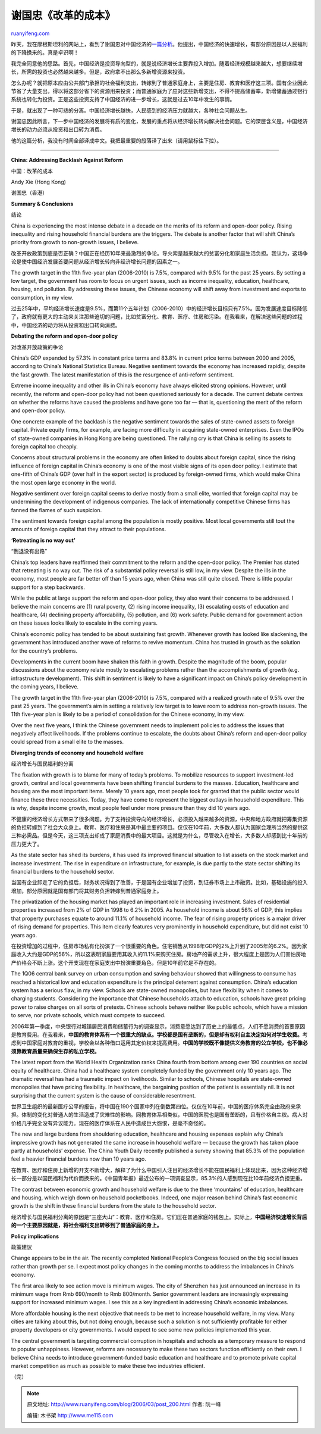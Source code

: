 .. _200603_post_200:

谢国忠《改革的成本》
=======================================

`ruanyifeng.com <http://www.ruanyifeng.com/blog/2006/03/post_200.html>`__

昨天，我在摩根斯坦利的网站上，看到了谢国忠对中国经济的\ `一篇分析 <http://www.morganstanley.com/GEFdata/digests/20060321-tue.html>`__\ 。他提出，中国经济的快速增长，有部分原因是以人民福利的下降换来的。真是卓识啊！

我完全同意他的思路。首先，中国经济是投资导向型的，就是说经济增长主要靠投入增加。随着经济规模越来越大，想要继续增长，所需的投资也必然越来越多。但是，政府拿不出那么多新增资源来投资。

怎么办呢？就把原本应由公共部门承担的社会福利支出，转嫁到了普通家庭身上，主要是住房、教育和医疗这三项。国有企业因此节省了大量支出，得以将这部分省下的资源用来投资；而普通家庭为了应对这些新增支出，不得不提高储蓄率，新增储蓄通过银行系统也转化为投资。正是这些投资支持了中国经济的进一步增长，这就是过去10年中发生的事情。

于是，就出现了一种可悲的分离。中国经济增长越快，人民感到的经济压力就越大，各种社会问题丛生。

谢国忠因此断言，下一步中国经济的发展将有质的变化，发展的重点将从经济增长转向解决社会问题。它的深层含义是，中国经济增长的动力必须从投资和出口转为消费。

他的这篇分析，我没有时间全部译成中文。我把最重要的段落译了出来（请用鼠标往下拉）。


======================

**China: Addressing Backlash Against Reform**

中国：改革的成本

Andy Xie (Hong Kong)

谢国忠（香港）

**Summary & Conclusions**

结论

China is experiencing the most intense debate in a decade on the merits
of its reform and open-door policy. Rising inequality and rising
household financial burdens are the triggers. The debate is another
factor that will shift China’s priority from growth to non-growth
issues, I believe.

改革开放政策到底是否正确？中国正在经历10年来最激烈的争论。导火索是越来越大的贫富分化和家庭生活负担。我认为，这场争论是使中国经济发展首要问题从经济增长转向非经济增长问题的因素之一。

The growth target in the 11th five-year plan (2006-2010) is 7.5%,
compared with 9.5% for the past 25 years. By setting a low target, the
government has room to focus on urgent issues, such as income
inequality, education, healthcare, housing, and pollution. By addressing
these issues, the Chinese economy will shift away from investment and
exports to consumption, in my view.

过去25年中，平均经济增长速度是9.5%，而第11个五年计划（2006-2010）中的经济增长目标只有7.5%。因为发展速度目标降低了，政府就有更大的主动来关注那些迫切的问题，比如贫富分化、教育、医疗、住房和污染。在我看来，在解决这些问题的过程中，中国经济的动力将从投资和出口转向消费。

**Debating the reform and open-door policy**

对改革开放政策的争论

China’s GDP expanded by 57.3% in constant price terms and 83.8% in
current price terms between 2000 and 2005, according to China’s National
Statistics Bureau. Negative sentiment towards the economy has increased
rapidly, despite the fast growth. The latest manifestation of this is
the resurgence of anti-reform sentiment.

Extreme income inequality and other ills in China’s economy have always
elicited strong opinions. However, until recently, the reform and
open-door policy had not been questioned seriously for a decade. The
current debate centres on whether the reforms have caused the problems
and have gone too far — that is, questioning the merit of the reform and
open-door policy.

One concrete example of the backlash is the negative sentiment towards
the sales of state-owned assets to foreign capital. Private equity
firms, for example, are facing more difficulty in acquiring state-owned
enterprises. Even the IPOs of state-owned companies in Hong Kong are
being questioned. The rallying cry is that China is selling its assets
to foreign capital too cheaply.

Concerns about structural problems in the economy are often linked to
doubts about foreign capital, since the rising influence of foreign
capital in China’s economy is one of the most visible signs of its open
door policy. I estimate that one-fifth of China’s GDP (over half in the
export sector) is produced by foreign-owned firms, which would make
China the most open large economy in the world.

Negative sentiment over foreign capital seems to derive mostly from a
small elite, worried that foreign capital may be undermining the
development of indigenous companies. The lack of internationally
competitive Chinese firms has fanned the flames of such suspicion.

The sentiment towards foreign capital among the population is mostly
positive. Most local governments still tout the amounts of foreign
capital that they attract to their populations.

**‘Retreating is no way out’**

“倒退没有出路”

China’s top leaders have reaffirmed their commitment to the reform and
the open-door policy. The Premier has stated that retreating is no way
out. The risk of a substantial policy reversal is still low, in my view.
Despite the ills in the economy, most people are far better off than 15
years ago, when China was still quite closed. There is little popular
support for a step backwards.

While the public at large support the reform and open-door policy, they
also want their concerns to be addressed. I believe the main concerns
are (1) rural poverty, (2) rising income inequality, (3) escalating
costs of education and healthcare, (4) declining property affordability,
(5) pollution, and (6) work safety. Public demand for government action
on these issues looks likely to escalate in the coming years.

China’s economic policy has tended to be about sustaining fast growth.
Whenever growth has looked like slackening, the government has
introduced another wave of reforms to revive momentum. China has trusted
in growth as the solution for the country’s problems.

Developments in the current boom have shaken this faith in growth.
Despite the magnitude of the boom, popular discussions about the economy
relate mostly to escalating problems rather than the accomplishments of
growth (e.g. infrastructure development). This shift in sentiment is
likely to have a significant impact on China’s policy development in the
coming years, I believe.

The growth target in the 11th five-year plan (2006-2010) is 7.5%,
compared with a realized growth rate of 9.5% over the past 25 years. The
government’s aim in setting a relatively low target is to leave room to
address non-growth issues. The 11th five-year plan is likely to be a
period of consolidation for the Chinese economy, in my view.

Over the next five years, I think the Chinese government needs to
implement policies to address the issues that negatively affect
livelihoods. If the problems continue to escalate, the doubts about
China’s reform and open-door policy could spread from a small elite to
the masses.

**Diverging trends of economy and household welfare**

经济增长与国民福利的分离

The fixation with growth is to blame for many of today’s problems. To
mobilize resources to support investment-led growth, central and local
governments have been shifting financial burdens to the masses.
Education, healthcare and housing are the most important items. Merely
10 years ago, most people took for granted that the public sector would
finance these three necessities. Today, they have come to represent the
biggest outlays in household expenditure. This is why, despite income
growth, most people feel under more pressure than they did 10 years ago.

不健康的经济增长方式带来了很多问题。为了支持投资导向的经济增长，必须投入越来越多的资源，中央和地方政府就把筹集资源的负担转嫁到了社会大众身上。教育、医疗和住房是其中最主要的项目。仅仅在10年前，大多数人都认为国家会理所当然的提供这三种必需品。但是今天，这三项支出却成了家庭消费中的最大项目。这就是为什么，尽管收入在增长，大多数人却感到比十年前的压力更大了。

As the state sector has shed its burdens, it has used its improved
financial situation to list assets on the stock market and increase
investment. The rise in expenditure on infrastructure, for example, is
due partly to the state sector shifting its financial burdens to the
household sector.

当国有企业卸走了它的负担后，财务状况得到了改善，于是国有企业增加了投资，到证券市场上上市融资。比如，基础设施的投入增加，部分原因就是国有部门将其财务负担转嫁到普通家庭身上。

The privatization of the housing market has played an important role in
increasing investment. Sales of residential properties increased from 2%
of GDP in 1998 to 6.2% in 2005. As household income is about 56% of GDP,
this implies that property purchases equate to around 11.1% of household
income. The fear of rising property prices is a major driver of rising
demand for properties. This item clearly features very prominently in
household expenditure, but did not exist 10 years ago.

在投资增加的过程中，住房市场私有化扮演了一个很重要的角色。住宅销售从1998年GDP的2%上升到了2005年的6.2%。因为家庭收入大约是GDP的56%，所以这表明家庭要用其收入的11.1%来购买住房。房地产的需求上升，很大程度上是因为人们害怕房地产价格会不断上涨。这个开支现在在家庭支出中扮演重要角色，但是10年前它是不存在的。

The 1Q06 central bank survey on urban consumption and saving behaviour
showed that willingness to consume has reached a historical low and
education expenditure is the principal deterrent against consumption.
China’s education system has a serious flaw, in my view. Schools are
state-owned monopolies, but have flexibility when it comes to charging
students. Considering the importance that Chinese households attach to
education, schools have great pricing power to raise charges on all
sorts of pretexts. Chinese schools behave neither like public schools,
which have a mission to serve, nor private schools, which must compete
to succeed.

2006年第一季度，中央银行对城镇居民消费和储蓄行为的调查显示，消费意愿达到了历史上的最低点，人们不愿消费的首要原因是教育费用。在我看来，\ **中国的教育体系有一个很重大的缺点。学校都是国有垄断的，但是却有权利自主决定如何对学生收费。**\ 考虑到中国家庭对教育的重视，学校会以各种借口运用其定价权来提高费用。\ **中国的学校既不像提供义务教育的公立学校，也不像必须靠教育质量来确保生存的私立学校。**

The latest report from the World Health Organization ranks China fourth
from bottom among over 190 countries on social equity of healthcare.
China had a healthcare system completely funded by the government only
10 years ago. The dramatic reversal has had a traumatic impact on
livelihoods. Similar to schools, Chinese hospitals are state-owned
monopolies that have pricing flexibility. In healthcare, the bargaining
position of the patient is essentially nil. It is not surprising that
the current system is the cause of considerable resentment.

世界卫生组织的最新医疗公平的报告，将中国在190个国家中列在倒数第四位。仅仅在10年前，中国的医疗体系完全由政府来承担。体制的变化对普通人的生活造成了灾难性的影响。同教育体系相类似，中国的医院也是国有垄断的，且有价格自主权。病人对价格几乎完全没有异议能力。现在的医疗体系在人民中造成巨大怨恨，是毫不奇怪的。

The new and large burdens from shouldering education, healthcare and
housing expenses explain why China’s impressive growth has not generated
the same increase in household welfare — because the growth has taken
place partly at households’ expense. The China Youth Daily recently
published a survey showing that 85.3% of the population feel a heavier
financial burdens now than 10 years ago.

在教育、医疗和住房上新增的开支不断增大，解释了为什么中国引人注目的经济增长不能在国民福利上体现出来，因为这种经济增长一部分是以国民福利为代价而换来的。《中国青年报》最近公布的一项调查显示，85.3%的人感到现在比10年前经济负担更重。

The contrast between economic growth and household welfare is due to the
three ‘mountains’ of education, healthcare and housing, which weigh down
on household pocketbooks. Indeed, one major reason behind China’s fast
economic growth is the shift in these financial burdens from the state
to the household sector.

经济增长与国民福利分离的原因是”三座大山”：教育、医疗和住房。它们压在普通家庭的钱包上。实际上，\ **中国经济快速增长背后的一个主要原因就是，将社会福利支出转移到了普通家庭的身上。**

**Policy implications**

政策建议

Change appears to be in the air. The recently completed National
People’s Congress focused on the big social issues rather than growth
per se. I expect most policy changes in the coming months to address the
imbalances in China’s economy.

The first area likely to see action move is minimum wages. The city of
Shenzhen has just announced an increase in its minimum wage from Rmb
690/month to Rmb 800/month. Senior government leaders are increasingly
expressing support for increased minimum wages. I see this as a key
ingredient in addressing China’s economic imbalances.

More affordable housing is the next objective that needs to be met to
increase household welfare, in my view. Many cities are talking about
this, but not doing enough, because such a solution is not sufficiently
profitable for either property developers or city governments. I would
expect to see some new policies implemented this year.

The central government is targeting commercial corruption in hospitals
and schools as a temporary measure to respond to popular unhappiness.
However, reforms are necessary to make these two sectors function
efficiently on their own. I believe China needs to introduce
government-funded basic education and healthcare and to promote private
capital market competition as much as possible to make these two
industries efficient.

（完）

.. note::
    原文地址: http://www.ruanyifeng.com/blog/2006/03/post_200.html 
    作者: 阮一峰 

    编辑: 木书架 http://www.me115.com